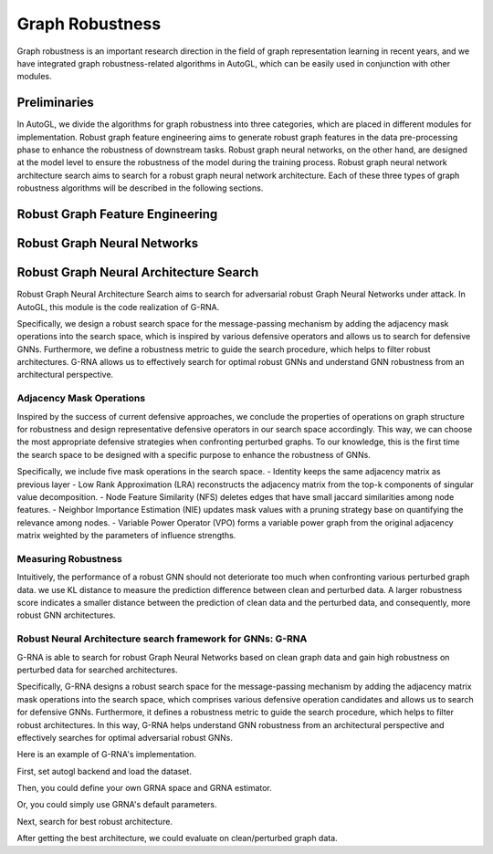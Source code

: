 .. _fe:

Graph Robustness
==========================

Graph robustness is an important research direction in the field of graph representation learning in recent years, 
and we have integrated graph robustness-related algorithms in AutoGL, which can be easily used in conjunction with other modules.

Preliminaries
-----------
In AutoGL, we divide the algorithms for graph robustness into three categories, which are placed in different modules for implementation.
Robust graph feature engineering aims to generate robust graph features in the data pre-processing phase to enhance the robustness of downstream tasks.
Robust graph neural networks, on the other hand, are designed at the model level to ensure the robustness of the model during the training process.
Robust graph neural network architecture search aims to search for a robust graph neural network architecture.
Each of these three types of graph robustness algorithms will be described in the following sections.

Robust Graph Feature Engineering
-----------

Robust Graph Neural Networks
-----------

Robust Graph Neural Architecture Search
---------------------------------------
Robust Graph Neural Architecture Search aims to search for adversarial robust Graph Neural Networks under attack.
In AutoGL, this module is the code realization of G-RNA. 

Specifically, we design a robust search space for the message-passing mechanism by adding the adjacency mask operations into the search space, 
which is inspired by various defensive operators and allows us to search for defensive GNNs. 
Furthermore, we define a robustness metric to guide the search procedure, which helps to filter robust architectures. 
G-RNA allows us to effectively search for optimal robust GNNs and understand GNN robustness from an architectural perspective.


Adjacency Mask Operations
>>>>>>>>>>>>>>>>>>>>>>>>>
Inspired by the success of current defensive approaches, we conclude the properties of operations on graph structure for robustness and 
design representative defensive operators in our search space accordingly.
This way, we can choose the most appropriate defensive strategies when confronting perturbed graphs. 
To our knowledge, this is the first time the search space to be designed with a specific purpose to enhance the robustness of GNNs.

Specifically, we include five mask operations in the search space. 
- Identity keeps the same adjacency matrix as previous layer
- Low Rank Approximation (LRA) reconstructs the adjacency matrix from the top-k components of singular value decomposition.
- Node Feature Similarity (NFS) deletes edges that have small jaccard similarities among node features.
- Neighbor Importance Estimation (NIE) updates mask values with a pruning strategy base on quantifying the relevance among nodes.
- Variable Power Operator (VPO) forms a variable power graph from the original adjacency matrix weighted by the parameters of influence strengths.

Measuring Robustness
>>>>>>>>>>>>>>>>>>>>
Intuitively, the performance of a robust GNN should not deteriorate too much when confronting various perturbed
graph data.
we use KL distance to measure the prediction difference between clean and perturbed data.
A larger robustness score indicates a smaller distance between the prediction of clean data and the perturbed data, and consequently, more robust GNN architectures.


Robust Neural Architecture search framework for GNNs: G-RNA
>>>>>>>>>>>>>>>>>>>>>>>>>>>>>>>>>>>>>>>>>>>>>>>>>>>>>>>>>>>
G-RNA is able to search for robust Graph Neural Networks based on clean graph data and gain high robustness on perturbed data for searched architectures.

Specifically, G-RNA designs a robust search space for the message-passing mechanism by adding the adjacency matrix mask operations into the search space, 
which comprises various defensive operation candidates and allows us to search for defensive GNNs. 
Furthermore, it defines a robustness metric to guide the search procedure, which helps to filter robust architectures. 
In this way, G-RNA helps understand GNN robustness from an architectural perspective and effectively searches for optimal adversarial robust GNNs.

Here is an example of G-RNA's implementation.

First, set autogl backend and load the dataset.

.. code-block:: python
    # set autogl-backend
    import os
    os.environ["AUTOGL_BACKEND"] = "pyg"

    # load dataset
    from autogl.datasets import build_dataset_from_name
    dataset = build_dataset_from_name('Cora', path='./')

Then, you could define your own GRNA space and GRNA estimator.

.. code-block:: python
    from autogl.module.nas.space import GRNASpace
    from autogl.module.nas.estimator import GRNAEstimator
    from autogl.module.nas.algorithm import GRNA
    space = GRNASpace(
        dropout=0.6,
        input_dim = dataset[0].x.size(1),
        output_dim = dataset[0].y.max().item()+1,
        ops = ['gcn', "gat_2"],
        rob_ops = ["identity","svd","jaccard","gnnguard"],  # graph structure mask operation
        act_ops = ['relu','elu','leaky_relu','tanh']
    )
    estimator = GRNAEstimator(
        lambda_=0.05, 
        perturb_type='random',
        adv_sample_num=10,  
        dis_type='ce',
        ptbr=0.05
    )
    algorithm = GRNA(
        n_warmup=1000,
        population_size=100, 
        sample_size=50, 
        cycles=5000,
        mutation_prob=0.05,
    )

Or, you could simply use GRNA's default parameters.

.. code-block:: python
    from autogl.solver import AutoNodeClassifier
    solver = AutoNodeClassifier(
        graph_models = (),
        ensemble_module = None,
        hpo_module = None, 
        nas_spaces=['grnaspace'],
        nas_algorithms=['grna'],
        nas_estimators=['grna']
        )

Next, search for best robust architecture.

.. code-block:: python
    device = 'cuda'
    solver.fit(dataset)
    solver.get_leaderboard().show()
    orig_acc = solver.evaluate(metric="acc")
    trainer = solver.graph_model_list[0]
    trainer.device = device



After getting the best architecture, we could evaluate on clean/perturbed graph data.

.. code-block:: python
    def metattack(data):
        print('Meta-attack...')
        adj, features, labels = to_scipy_sparse_matrix(data.edge_index, num_nodes=data.num_nodes), data.x.numpy(), data.y.numpy()
        idx = np.arange(data.num_nodes)
        idx_train, idx_val, idx_test = idx[data.train_mask], idx[data.val_mask], idx[data.test_mask]
        idx_unlabeled = np.union1d(idx_val, idx_test)
        # Setup Surrogate model
        surrogate = GCN(nfeat=features.shape[1], nclass=labels.max().item()+1,
                        nhid=16, dropout=0, with_relu=False, with_bias=False, device=device).to(device)
        surrogate.fit(features, adj, labels, idx_train, idx_val, patience=30)
        # Setup Attack Model
        model = Metattack(surrogate, nnodes=adj.shape[0], feature_shape=features.shape,
                attack_structure=True, attack_features=False, device=device, lambda_=0).to(device)
        # Attack
        n_perturbations = int(data.edge_index.size(1)/2 * 0.05)
        n_perturbations = 1
        model.attack(features, adj, labels, idx_train, idx_unlabeled, n_perturbations=n_perturbations, ll_constraint=False)
        perturbed_adj = model.modified_adj
        perturbed_data = data.clone()
        perturbed_data.edge_index = torch.LongTensor(perturbed_adj.nonzero().T)

        return perturbed_data

    from autogl.solver.utils import set_seed
    def test_from_data(trainer, dataset):
        set_seed(0)
        trainer.train(dataset)
        acc = trainer.evaluate(dataset, mask='test')
        return acc
        
    ## test searched model on clean data
    acc = test_from_data(trainer, dataset)

    ## test searched model on perturbed data
    data = dataset[0].cpu()
    dataset[0] = metattack(data).to(device)
    ptb_acc = test_from_data(trainer, dataset)